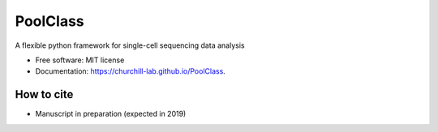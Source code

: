 =========
PoolClass
=========


.. image:: https://img.shields.io/pypi/v/poolclass.svg
        :target: https://pypi.python.org/pypi/poolclass

.. image:: https://img.shields.io/travis/kbchoi-jax/poolclass.svg
        :target: https://travis-ci.org/kbchoi-jax/poolclass




A flexible python framework for single-cell sequencing data analysis


* Free software: MIT license
* Documentation: https://churchill-lab.github.io/PoolClass.


How to cite
-----------

* Manuscript in preparation (expected in 2019)


